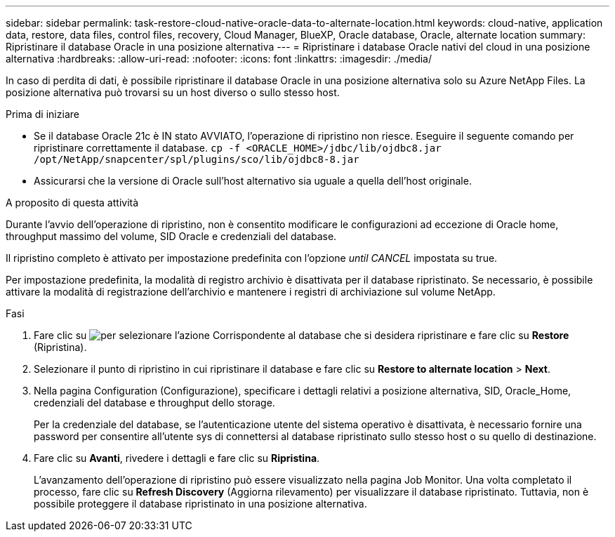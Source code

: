 ---
sidebar: sidebar 
permalink: task-restore-cloud-native-oracle-data-to-alternate-location.html 
keywords: cloud-native, application data, restore, data files, control files, recovery, Cloud Manager, BlueXP, Oracle database, Oracle, alternate location 
summary: Ripristinare il database Oracle in una posizione alternativa 
---
= Ripristinare i database Oracle nativi del cloud in una posizione alternativa
:hardbreaks:
:allow-uri-read: 
:nofooter: 
:icons: font
:linkattrs: 
:imagesdir: ./media/


[role="lead"]
In caso di perdita di dati, è possibile ripristinare il database Oracle in una posizione alternativa solo su Azure NetApp Files. La posizione alternativa può trovarsi su un host diverso o sullo stesso host.

.Prima di iniziare
* Se il database Oracle 21c è IN stato AVVIATO, l'operazione di ripristino non riesce. Eseguire il seguente comando per ripristinare correttamente il database.
`cp -f <ORACLE_HOME>/jdbc/lib/ojdbc8.jar /opt/NetApp/snapcenter/spl/plugins/sco/lib/ojdbc8-8.jar`
* Assicurarsi che la versione di Oracle sull'host alternativo sia uguale a quella dell'host originale.


.A proposito di questa attività
Durante l'avvio dell'operazione di ripristino, non è consentito modificare le configurazioni ad eccezione di Oracle home, throughput massimo del volume, SID Oracle e credenziali del database.

Il ripristino completo è attivato per impostazione predefinita con l'opzione _until CANCEL_ impostata su true.

Per impostazione predefinita, la modalità di registro archivio è disattivata per il database ripristinato. Se necessario, è possibile attivare la modalità di registrazione dell'archivio e mantenere i registri di archiviazione sul volume NetApp.

.Fasi
. Fare clic su image:icon-action.png["per selezionare l'azione"] Corrispondente al database che si desidera ripristinare e fare clic su *Restore* (Ripristina).
. Selezionare il punto di ripristino in cui ripristinare il database e fare clic su *Restore to alternate location* > *Next*.
. Nella pagina Configuration (Configurazione), specificare i dettagli relativi a posizione alternativa, SID, Oracle_Home, credenziali del database e throughput dello storage.
+
Per la credenziale del database, se l'autenticazione utente del sistema operativo è disattivata, è necessario fornire una password per consentire all'utente sys di connettersi al database ripristinato sullo stesso host o su quello di destinazione.

. Fare clic su *Avanti*, rivedere i dettagli e fare clic su *Ripristina*.
+
L'avanzamento dell'operazione di ripristino può essere visualizzato nella pagina Job Monitor. Una volta completato il processo, fare clic su *Refresh Discovery* (Aggiorna rilevamento) per visualizzare il database ripristinato. Tuttavia, non è possibile proteggere il database ripristinato in una posizione alternativa.


